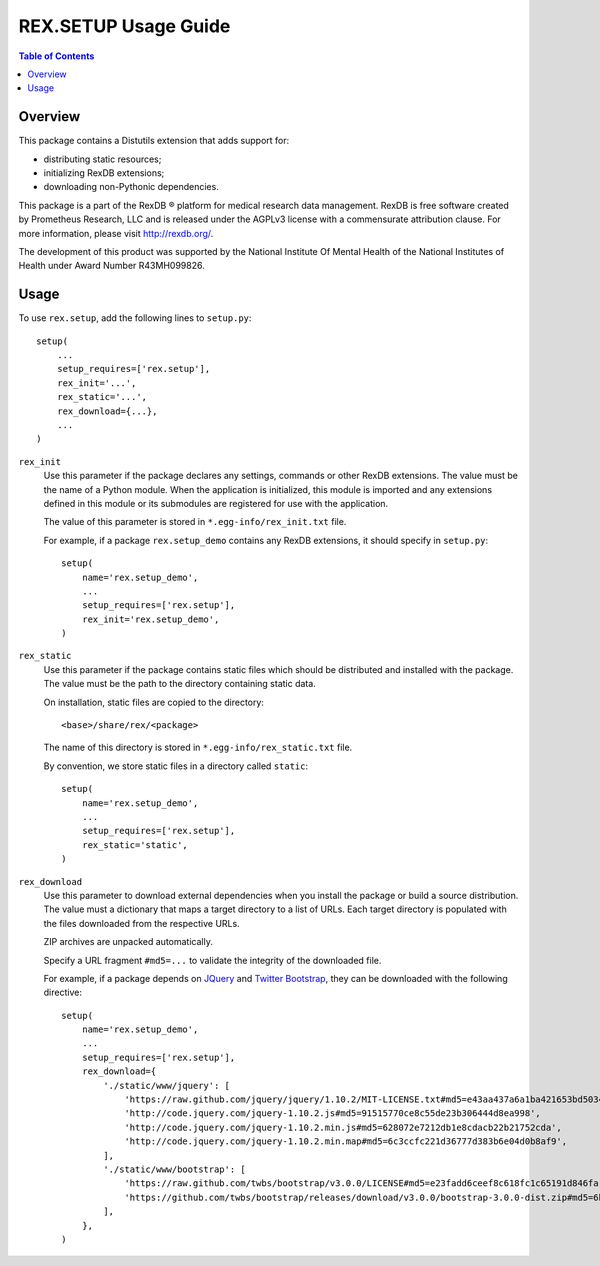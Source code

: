 *************************
  REX.SETUP Usage Guide
*************************

.. contents:: Table of Contents


Overview
========

This package contains a Distutils extension that adds support for:

* distributing static resources;
* initializing RexDB extensions;
* downloading non-Pythonic dependencies.

This package is a part of the RexDB |R| platform for medical research data
management.  RexDB is free software created by Prometheus Research, LLC and is
released under the AGPLv3 license with a commensurate attribution clause.  For
more information, please visit http://rexdb.org/.

The development of this product was supported by the National Institute
Of Mental Health of the National Institutes of Health under Award Number
R43MH099826.


.. |R| unicode:: 0xAE .. registered trademark sign


Usage
=====

To use ``rex.setup``, add the following lines to ``setup.py``::

    setup(
        ...
        setup_requires=['rex.setup'],
        rex_init='...',
        rex_static='...',
        rex_download={...},
        ...
    )

``rex_init``
    Use this parameter if the package declares any settings, commands or other
    RexDB extensions.  The value must be the name of a Python module.  When the
    application is initialized, this module is imported and any extensions
    defined in this module or its submodules are registered for use with the
    application.

    The value of this parameter is stored in ``*.egg-info/rex_init.txt`` file.

    For example, if a package ``rex.setup_demo`` contains any RexDB extensions,
    it should specify in ``setup.py``::

        setup(
            name='rex.setup_demo',
            ...
            setup_requires=['rex.setup'],
            rex_init='rex.setup_demo',
        )

``rex_static``
    Use this parameter if the package contains static files which should be
    distributed and installed with the package.  The value must be the path to
    the directory containing static data.

    On installation, static files are copied to the directory::

        <base>/share/rex/<package>

    The name of this directory is stored in ``*.egg-info/rex_static.txt`` file.

    By convention, we store static files in a directory called ``static``::

        setup(
            name='rex.setup_demo',
            ...
            setup_requires=['rex.setup'],
            rex_static='static',
        )

``rex_download``
    Use this parameter to download external dependencies when you install the
    package or build a source distribution.  The value must a dictionary that
    maps a target directory to a list of URLs.  Each target directory is
    populated with the files downloaded from the respective URLs.

    ZIP archives are unpacked automatically.

    Specify a URL fragment ``#md5=...`` to validate the integrity of the
    downloaded file.

    For example, if a package depends on JQuery_ and `Twitter Bootstrap`_, they
    can be downloaded with the following directive::

        setup(
            name='rex.setup_demo',
            ...
            setup_requires=['rex.setup'],
            rex_download={
                './static/www/jquery': [
                    'https://raw.github.com/jquery/jquery/1.10.2/MIT-LICENSE.txt#md5=e43aa437a6a1ba421653bd5034333bf9',
                    'http://code.jquery.com/jquery-1.10.2.js#md5=91515770ce8c55de23b306444d8ea998',
                    'http://code.jquery.com/jquery-1.10.2.min.js#md5=628072e7212db1e8cdacb22b21752cda',
                    'http://code.jquery.com/jquery-1.10.2.min.map#md5=6c3ccfc221d36777d383b6e04d0b8af9',
                ],
                './static/www/bootstrap': [
                    'https://raw.github.com/twbs/bootstrap/v3.0.0/LICENSE#md5=e23fadd6ceef8c618fc1c65191d846fa',
                    'https://github.com/twbs/bootstrap/releases/download/v3.0.0/bootstrap-3.0.0-dist.zip#md5=6b17c05bb1a1ddb123b7cadea187ff68',
                ],
            },
        )

.. _JQuery: http://jquery.com/
.. _Twitter Bootstrap: http://getbootstrap.com/


